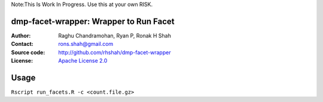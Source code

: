 Note:This Is Work In Progress. Use this at your own RISK.

dmp-facet-wrapper: Wrapper to Run Facet
=======================================

:Author: Raghu Chandramohan, Ryan P, Ronak H Shah
:Contact: rons.shah@gmail.com
:Source code: http://github.com/rhshah/dmp-facet-wrapper
:License: `Apache License 2.0 <http://www.apache.org/licenses/LICENSE-2.0>`_

Usage
=====

``Rscript run_facets.R -c <count.file.gz>``
   


